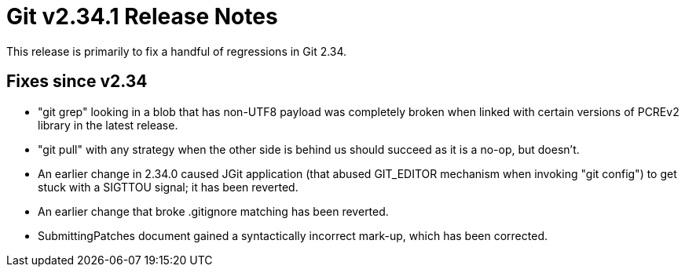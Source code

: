 Git v2.34.1 Release Notes
=========================

This release is primarily to fix a handful of regressions in Git 2.34.

Fixes since v2.34
-----------------

 * "git grep" looking in a blob that has non-UTF8 payload was
   completely broken when linked with certain versions of PCREv2
   library in the latest release.

 * "git pull" with any strategy when the other side is behind us
   should succeed as it is a no-op, but doesn't.

 * An earlier change in 2.34.0 caused JGit application (that abused
   GIT_EDITOR mechanism when invoking "git config") to get stuck with
   a SIGTTOU signal; it has been reverted.

 * An earlier change that broke .gitignore matching has been reverted.

 * SubmittingPatches document gained a syntactically incorrect mark-up,
   which has been corrected.
